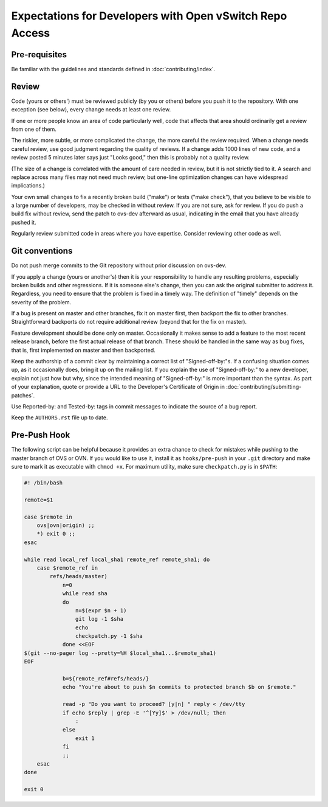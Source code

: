 ..
      Licensed under the Apache License, Version 2.0 (the "License"); you may
      not use this file except in compliance with the License. You may obtain
      a copy of the License at

          http://www.apache.org/licenses/LICENSE-2.0

      Unless required by applicable law or agreed to in writing, software
      distributed under the License is distributed on an "AS IS" BASIS, WITHOUT
      WARRANTIES OR CONDITIONS OF ANY KIND, either express or implied. See the
      License for the specific language governing permissions and limitations
      under the License.

      Convention for heading levels in Open vSwitch documentation:

      =======  Heading 0 (reserved for the title in a document)
      -------  Heading 1
      ~~~~~~~  Heading 2
      +++++++  Heading 3
      '''''''  Heading 4

      Avoid deeper levels because they do not render well.

=========================================================
Expectations for Developers with Open vSwitch Repo Access
=========================================================

Pre-requisites
--------------

Be familiar with the guidelines and standards defined in
:doc:`contributing/index`.

Review
------

Code (yours or others') must be reviewed publicly (by you or others) before you
push it to the repository. With one exception (see below), every change needs
at least one review.

If one or more people know an area of code particularly well, code that affects
that area should ordinarily get a review from one of them.

The riskier, more subtle, or more complicated the change, the more careful the
review required. When a change needs careful review, use good judgment
regarding the quality of reviews. If a change adds 1000 lines of new code, and
a review posted 5 minutes later says just "Looks good," then this is probably
not a quality review.

(The size of a change is correlated with the amount of care needed in review,
but it is not strictly tied to it. A search and replace across many files may
not need much review, but one-line optimization changes can have widespread
implications.)

Your own small changes to fix a recently broken build ("make") or tests ("make
check"), that you believe to be visible to a large number of developers, may be
checked in without review. If you are not sure, ask for review. If you do push
a build fix without review, send the patch to ovs-dev afterward as usual,
indicating in the email that you have already pushed it.

Regularly review submitted code in areas where you have expertise. Consider
reviewing other code as well.

Git conventions
---------------

Do not push merge commits to the Git repository without prior discussion on
ovs-dev.

If you apply a change (yours or another's) then it is your responsibility to
handle any resulting problems, especially broken builds and other regressions.
If it is someone else's change, then you can ask the original submitter to
address it. Regardless, you need to ensure that the problem is fixed in a
timely way. The definition of "timely" depends on the severity of the problem.

If a bug is present on master and other branches, fix it on master first, then
backport the fix to other branches. Straightforward backports do not require
additional review (beyond that for the fix on master).

Feature development should be done only on master. Occasionally it makes sense
to add a feature to the most recent release branch, before the first actual
release of that branch. These should be handled in the same way as bug fixes,
that is, first implemented on master and then backported.

Keep the authorship of a commit clear by maintaining a correct list of
"Signed-off-by:"s. If a confusing situation comes up, as it occasionally does,
bring it up on the mailing list. If you explain the use of "Signed-off-by:" to
a new developer, explain not just how but why, since the intended meaning of
"Signed-off-by:" is more important than the syntax. As part of your
explanation, quote or provide a URL to the Developer's Certificate of Origin in
:doc:`contributing/submitting-patches`.

Use Reported-by: and Tested-by: tags in commit messages to indicate the
source of a bug report.

Keep the ``AUTHORS.rst`` file up to date.

Pre-Push Hook
-------------

The following script can be helpful because it provides an extra
chance to check for mistakes while pushing to the master branch of OVS
or OVN.  If you would like to use it, install it as ``hooks/pre-push``
in your ``.git`` directory and make sure to mark it as executable with
``chmod +x``.  For maximum utility, make sure ``checkpatch.py`` is in
``$PATH``:

.. code-block:: bash

  #! /bin/bash

  remote=$1

  case $remote in
      ovs|ovn|origin) ;;
      *) exit 0 ;;
  esac

  while read local_ref local_sha1 remote_ref remote_sha1; do
      case $remote_ref in
          refs/heads/master)
              n=0
              while read sha
              do
                  n=$(expr $n + 1)
                  git log -1 $sha
                  echo
                  checkpatch.py -1 $sha
              done <<EOF
  $(git --no-pager log --pretty=%H $local_sha1...$remote_sha1)
  EOF

              b=${remote_ref#refs/heads/}
              echo "You're about to push $n commits to protected branch $b on $remote."

              read -p "Do you want to proceed? [y|n] " reply < /dev/tty
              if echo $reply | grep -E '^[Yy]$' > /dev/null; then
                  :
              else
                  exit 1
              fi
              ;;
      esac
  done

  exit 0
